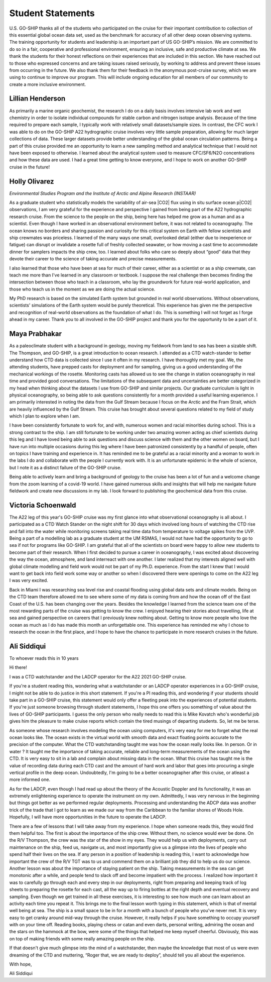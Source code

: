 Student Statements
==================
U.S. GO-SHIP thanks all of the students who participated on the cruise for their important contribution to collection of this essential global ocean data set, used as the benchmark for accuracy of all other deep ocean observing systems. 
The training opportunity for students and leadership is an important part of US GO-SHIP’s mission. 
We are committed to do so in a fair, cooperative and professional environment, ensuring an inclusive, safe and productive climate at sea. 
We thank the students for their honest reflections on their experiences that are included in this section. 
We have reached out to those who expressed concerns and are taking issues raised seriously, by working to address and prevent these issues from occurring in the future. 
We also thank them for their feedback in the anonymous post-cruise survey, which we are using to continue to improve our program. 
This will include ongoing education for all members of our community to create a more inclusive environment.

Lillian Henderson
-----------------
As primarily a marine organic geochemist, the research I do on a daily basis involves intensive lab work and wet chemistry in order to isolate individual compounds for stable carbon and nitrogen isotope analysis.
Because of the time required to prepare each sample, I typically work with relatively small datasets/sample sizes.
In contrast, the CFC work I was able to do on the GO-SHIP A22 hydrographic cruise involves very little sample preparation, allowing for much larger collections of data.
These larger datasets provide better understanding of the global ocean circulation patterns.
Being a part of this cruise provided me an opportunity to learn a new sampling method and analytical technique that I would not have been exposed to otherwise.
I learned about the analytical system used to measure CFC/SF6/N2O concentrations and how these data are used.
I had a great time getting to know everyone, and I hope to work on another GO-SHIP cruise in the future!


Holly Olivarez
--------------
*Environmental Studies Program and the Institute of Arctic and Alpine Research (INSTAAR)*

As a graduate student who statistically models the variability of air-sea |CO2| flux using in situ surface ocean p|CO2| observations, I am very grateful for the experience and perspective I gained from being part of the A22 hydrographic research cruise.
From the science to the people on the ship, being here has helped me grow as a human and as a scientist.
Even though I have worked in an observational environment before, it was not related to oceanography.
The ocean knows no borders and sharing passion and curiosity for this critical system on Earth with fellow scientists and ship crewmates was priceless.
I learned of the many ways one small, overlooked detail (either due to inexperience or fatigue) can disrupt or invalidate a rosette full of freshly collected seawater, or how moving a cast time to accommodate dinner for samplers impacts the ship crew, too.
I learned about folks who care so deeply about “good” data that they devote their career to the science of taking accurate and precise measurements. 

I also learned that those who have been at sea for much of their career, either as a scientist or as a ship crewmate, can teach me more than I've learned in any classroom or textbook.
I suppose the real challenge then becomes finding the intersection between those who teach in a classroom, who lay the groundwork for future real-world application, and those who teach us in the moment as we are doing the actual science.

My PhD research is based on the simulated Earth system but grounded in real world observations.
Without observations, scientists' simulations of the Earth system would be purely theoretical.
This experience has given me the perspective and recognition of real-world observations as the foundation of what I do.
This is something I will not forget as I forge ahead in my career.
Thank you to all involved in the GO-SHIP project and thank you for the opportunity to be a part of it.


Maya Prabhakar
--------------
As a paleoclimate student with a background in geology, moving my fieldwork from land to sea has been a sizable shift.
The Thompson, and GO-SHIP, is a great introduction to ocean research.
I attended as a CTD watch-stander to better understand how CTD data is collected since I use it often in my research. I have thoroughly met my goal.
We, the attending students, have prepped casts for deployment and for sampling, giving us a good understanding of the mechanical workings of the rosette.
Monitoring casts has allowed us to see the change in station oceanography in real time and provided good conversations.
The limitations of the subsequent data and uncertainties are better categorized in my head when thinking about the datasets I use from GO-SHIP and similar projects.
Our graduate curriculum is light in physical oceanography, so being able to ask questions consistently for a month provided a useful learning experience.
I am primarily interested in noting the data from the Gulf Stream because I focus on the Arctic and the Fram Strait, which are heavily influenced by the Gulf Stream.
This cruise has brought about several questions related to my field of study which I plan to explore when I am.

I have been consistently fortunate to work for, and with, numerous women and racial minorities during school. This is a strong contrast to the ship.
I am still fortunate to be working under two amazing women acting as chief scientists during this leg and I have loved being able to ask questions and discuss science with them and the other women on board, but I have run into multiple occasions during this leg where I have been patronized consistently by a handful of people, often on topics I have training and experience in.
It has reminded me to be grateful as a racial minority and a woman to work in the labs I do and collaborate with the people I currently work with.
It is an unfortunate epidemic in the whole of science, but I note it as a distinct failure of the GO-SHIP cruise.

Being able to actively learn and bring a background of geology to the cruise has been a lot of fun and a welcome change from the zoom learning of a covid-19 world.
I have gained numerous skills and insights that will help me navigate future fieldwork and create new discussions in my lab.
I look forward to publishing the geochemical data from this cruise. 


Victoria Schoenwald
-------------------
The A22 leg of this year's GO-SHIP cruise was my first glance into what observational oceanography is all about.
I participated as a CTD Watch Stander on the night shift for 30 days which involved long hours of watching the CTD rise and fall into the water while monitoring screens taking real time data from temperature to voltage spikes from the UVP.
Being a part of a modelling lab as a graduate student at the UM RSMAS, I would not have had the opportunity to go to sea if not for programs like GO-SHIP.
I am grateful that all of the scientists on board were happy to allow new students to become part of their research.
When I first decided to pursue a career in oceanography, I was excited about discovering the way the ocean, atmosphere, and land interreact with one another.
I later realized that my interests aligned well with global climate modelling and field work would not be part of my Ph.D. experience.
From the start I knew that I would want to get back into field work some way or another so when I discovered there were openings to come on the A22 leg I was very excited. 

Back in Miami I was researching sea level rise and coastal flooding using global data sets and climate models.
Being on the CTD team therefore allowed me to see where some of my data is coming from and how the ocean off of the East Coast of the U.S. has been changing over the years.
Besides the knowledge I learned from the science team one of the most rewarding parts of the cruise was getting to know the crew.
I enjoyed hearing their stories about travelling, life at sea and gained perspective on careers that I previously knew nothing about.
Getting to know more people who love the ocean as much as I do has made this month an unforgettable one.
This experience has reminded me why I chose to research the ocean in the first place, and I hope to have the chance to participate in more research cruises in the future. 


Ali Siddiqui
------------
To whoever reads this in 10 years

Hi there!

I was a CTD watchstander and the LADCP operator for the A22 2021 GO-SHIP cruise.

If you're a student reading this, wondering what a watchstander or an LADCP operator experiences in a GO-SHIP cruise, I might not be able to do justice in this short statement.
If you're a PI reading this, and wondering if your students should take part in a GO-SHIP cruise, this statement would only offer a fleeting peak into the experiences of potential students.
If you're just someone browsing through student statements, I hope this one offers you something of value about the lives of GO-SHIP participants.
I guess the only person who really needs to read this is Mike Kovatch who's wonderful job gives him the pleasure to make cruise reports which contain the tired musings of departing students.
So, let me be terse.

As someone whose research involves modeling the ocean using computers, it's very easy for me to forget what the real ocean looks like.
The ocean exists in the virtual world with smooth data and exact floating points accurate to the precision of the computer.
What the CTD watchstanding taught me was how the ocean really looks like.
In person.
Or in water ?
It taught me the importance of taking accurate, reliable and long-term measurements of the ocean using the CTD.
It is very easy to sit in a lab and complain about missing data in the ocean. What this cruise has taught me is the value of recording data during each CTD cast and the amount of hard work and labor that goes into procuring a single vertical profile in the deep ocean.
Undoubtedly, I'm going to be a better oceanographer after this cruise, or atleast a more informed one.

As for the LADCP, even though I had read up about the theory of the Acoustic Doppler and its functionality, it was an extremely enlightening experience to operate the instrument on my own.
Admittedly, I was very nervous in the beginning but things got better as we performed regular deployments.
Processing and understanding the ADCP data was another trick of the trade that I got to learn as we made our way from the Caribbean to the familiar shores of Woods Hole.
Hopefully, I will have more opportunities in the future to operate the LADCP.

There are a few of lessons that I will take away from my experience.
I hope when someone reads this, they would find them helpful too.
The first is about the importance of the ship crew.
Without them, no science would ever be done.
On the R/V Thompson, the crew was the star of the show in my eyes.
They would help us with deployments, carry out maintenance on the ship, feed us, navigate us, and most importantly give us a glimpse into the lives of people who spend half their lives on the sea.
If any person in a position of leadership is reading this, I want to acknowledge how important the crew of the R/V TGT was to us and commend them on a brilliant job they did to help us do our science.
Another lesson was about the importance of staying patient on the ship.
Taking measurements in the sea can get monotonic after a while, and people tend to slack off and become impatient with the process.
I realized how important it was to carefully go through each and every step in our deployments, right from preparing and keeping track of log sheets to preparing the rosette for each cast, all the way up to firing bottles at the right depth and eventual recovery and sampling.
Even though we get trained in all these exercises, it is interesting to see how much one can learn about an activity each time you repeat it.
This brings me to the final lesson worth typing in this statement, which is that of mental well being at sea.
The ship is a small space to be in for a month with a bunch of people who you've never met.
It is very easy to get cranky around mid-way through the cruise.
However, it really helps if you have something to occupy yourself with on your time off.
Reading books, playing chess or catan and even darts, personal writing, admiring the ocean and the stars on the hammock at the bow, were some of the things that helped me keep myself cheerful.
Obviously, this was on top of making friends with some really amazing people on the ship.

If that doesn't give much glimpse into the mind of a watchstander, then maybe the knowledge that most of us were even dreaming of the CTD and muttering, “Roger that, we are ready to deploy”, should tell you all about the experience.

With hope,

Ali Siddiqui